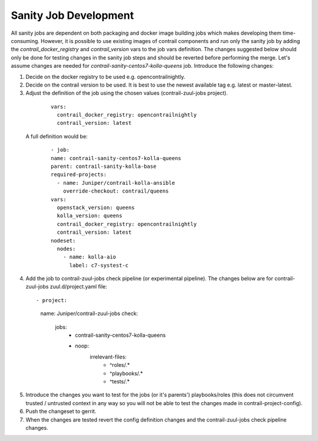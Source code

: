 Sanity Job Development
======================

All sanity jobs are dependent on both packaging and docker image building jobs which makes developing
them time-consuming. However, it is possible to use existing images of contrail components and run
only the sanity job by adding the `contrail_docker_registry` and `contrail_version` vars to the
job vars definition. The changes suggested below should only be done for testing changes in the sanity
job steps and should be reverted before performing the merge. Let's assume changes are needed for
`contrail-sanity-centos7-kolla-queens` job. Introduce the following changes:

1. Decide on the docker registry to be used e.g. opencontrailnightly.
2. Decide on the contrail version to be used. It is best to use the newest available tag e.g. latest or master-latest.

3. Adjust the definition of the job using the chosen values (contrail-zuul-jobs project).

  ::

    vars:
      contrail_docker_registry: opencontrailnightly
      contrail_version: latest

 A full definition would be:

  ::

    - job:
    name: contrail-sanity-centos7-kolla-queens
    parent: contrail-sanity-kolla-base
    required-projects:
      - name: Juniper/contrail-kolla-ansible
        override-checkout: contrail/queens
    vars:
      openstack_version: queens
      kolla_version: queens
      contrail_docker_registry: opencontrailnightly
      contrail_version: latest
    nodeset:
      nodes:
        - name: kolla-aio
          label: c7-systest-c

4. Add the job to contrail-zuul-jobs check pipeline (or experimental pipeline). The changes below are for
   contrail-zuul-jobs zuul.d/project.yaml file:

  ::

  - project:
    name: Juniper/contrail-zuul-jobs
    check:
      jobs:
        - contrail-sanity-centos7-kolla-queens
        - noop:
            irrelevant-files:
              - ^roles/.*
              - ^playbooks/.*
              - ^tests/.*

5. Introduce the changes you want to test for the jobs (or it's parents') playbooks/roles (this does not circumvent
   trusted / untrusted context in any way so you will not be able to test the changes made in contrail-project-config).

6. Push the changeset to gerrit.

7. When the changes are tested revert the config definition changes and the contrail-zuul-jobs check pipeline changes.
